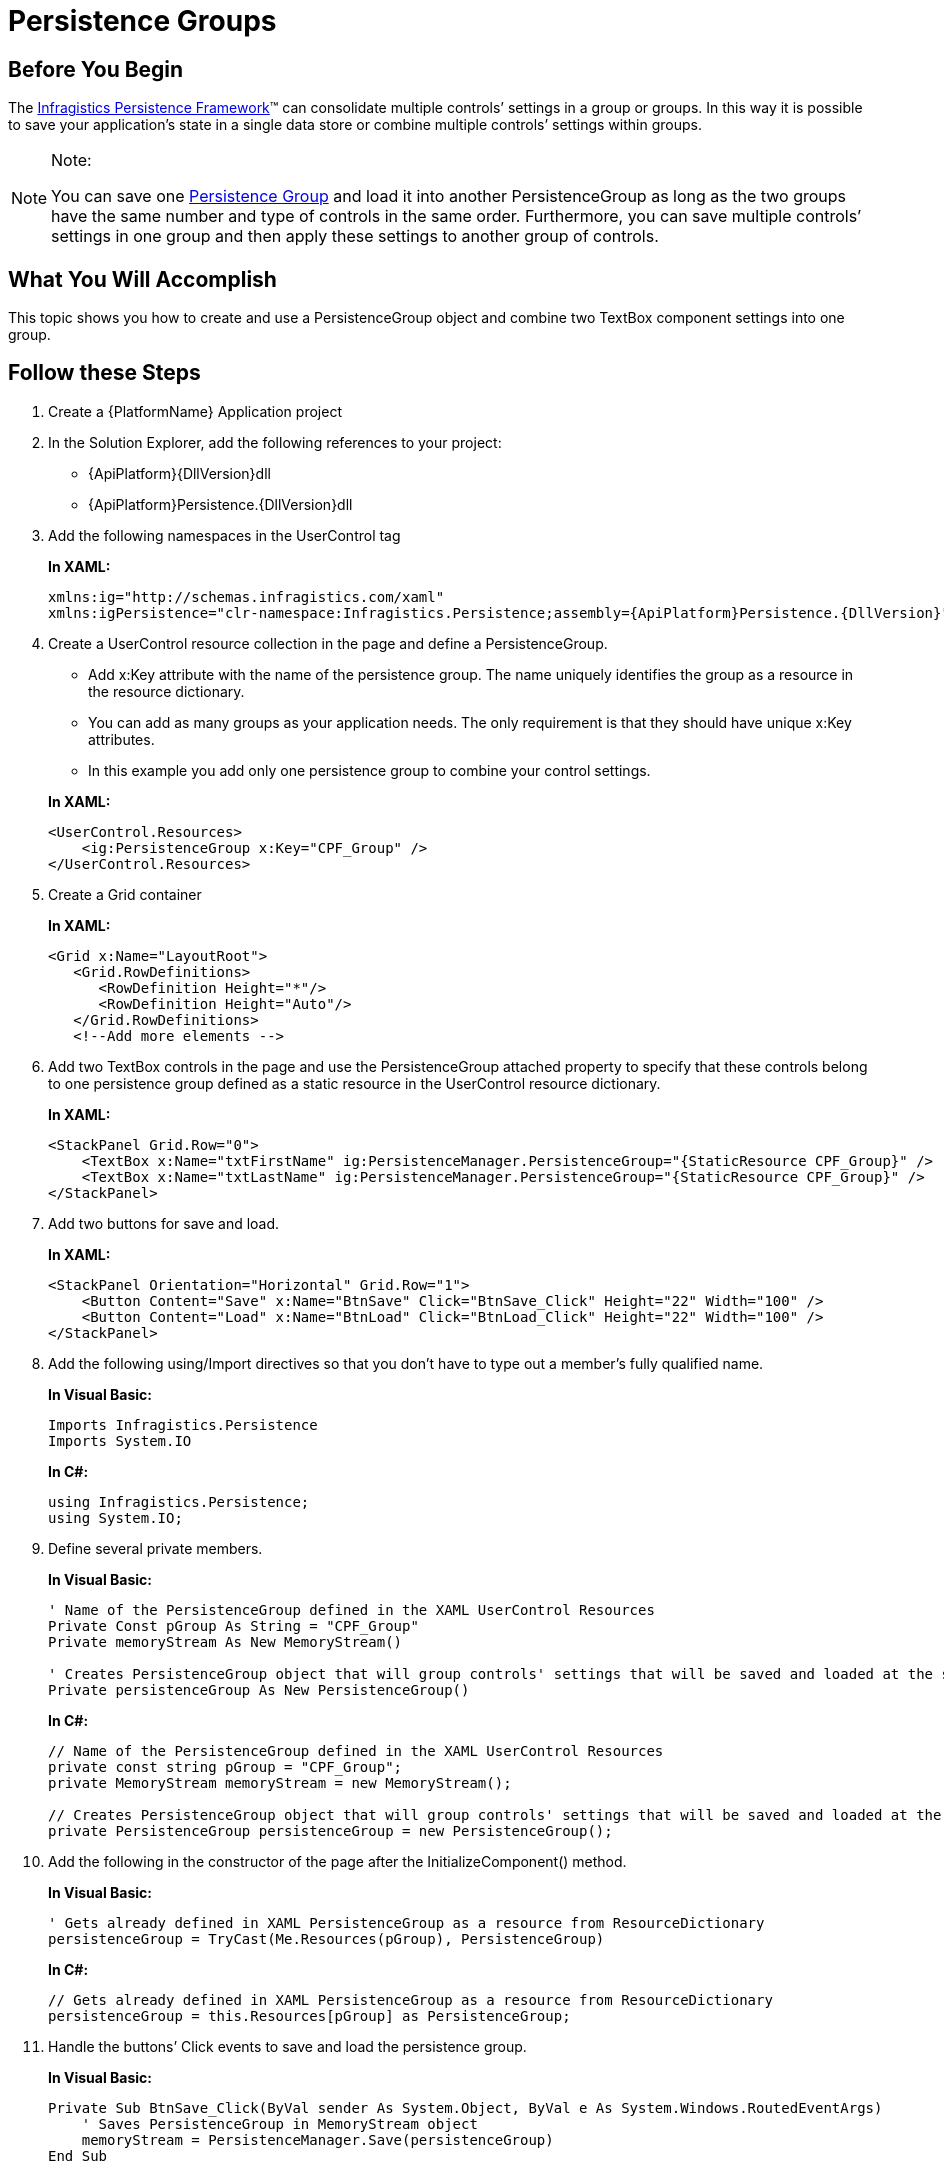 ﻿////
|metadata|
{
    "name": "persistence-persistence-groups",
    "controlName": ["IG Control Persistence Framework"],
    "tags": ["How Do I","Persistence"],
    "guid": "{4CE20224-75F5-4B72-98D1-60342A52FAF4}",
    "buildFlags": [],
    "createdOn": "2016-05-25T18:21:53.5740342Z"
}
|metadata|
////

= Persistence Groups

== Before You Begin

The link:{ApiPlatform}persistence{ApiVersion}~infragistics.persistence_namespace.html[Infragistics Persistence Framework]™ can consolidate multiple controls’ settings in a group or groups. In this way it is possible to save your application’s state in a single data store or combine multiple controls’ settings within groups.

.Note:
[NOTE]
====
You can save one link:{ApiPlatform}persistence{ApiVersion}~infragistics.persistence.persistencegroup_members.html[Persistence Group] and load it into another PersistenceGroup as long as the two groups have the same number and type of controls in the same order. Furthermore, you can save multiple controls’ settings in one group and then apply these settings to another group of controls.
====

== What You Will Accomplish

This topic shows you how to create and use a PersistenceGroup object and combine two TextBox component settings into one group.

== Follow these Steps

[start=1]
. Create a {PlatformName} Application project

[start=2]
. In the Solution Explorer, add the following references to your project:
* {ApiPlatform}{DllVersion}dll
* {ApiPlatform}Persistence.{DllVersion}dll

[start=3]
. Add the following namespaces in the UserControl tag
+
*In XAML:*
+
[source,xaml]
----
xmlns:ig="http://schemas.infragistics.com/xaml"
xmlns:igPersistence="clr-namespace:Infragistics.Persistence;assembly={ApiPlatform}Persistence.{DllVersion}"
----

[start=4]
. Create a UserControl resource collection in the page and define a PersistenceGroup.

+
--
** Add x:Key attribute with the name of the persistence group. The name uniquely identifies the group as a resource in the resource dictionary.
** You can add as many groups as your application needs. The only requirement is that they should have unique x:Key attributes.
** In this example you add only one persistence group to combine your control settings.
--
+
*In XAML:*
+
[source,xaml]
----
<UserControl.Resources>
    <ig:PersistenceGroup x:Key="CPF_Group" />
</UserControl.Resources>
----

[start=5]
. Create a Grid container
+
*In XAML:*
+
[source,xaml]
----
<Grid x:Name="LayoutRoot">
   <Grid.RowDefinitions>
      <RowDefinition Height="*"/>
      <RowDefinition Height="Auto"/>
   </Grid.RowDefinitions>
   <!--Add more elements -->
----

[start=6]
. Add two TextBox controls in the page and use the PersistenceGroup attached property to specify that these controls belong to one persistence group defined as a static resource in the UserControl resource dictionary.
+
*In XAML:*
+
[source,xaml]
----
<StackPanel Grid.Row="0">
    <TextBox x:Name="txtFirstName" ig:PersistenceManager.PersistenceGroup="{StaticResource CPF_Group}" />
    <TextBox x:Name="txtLastName" ig:PersistenceManager.PersistenceGroup="{StaticResource CPF_Group}" />
</StackPanel>
----

[start=7]
. Add two buttons for save and load.
+
*In XAML:*
+
[source,xaml]
----
<StackPanel Orientation="Horizontal" Grid.Row="1">
    <Button Content="Save" x:Name="BtnSave" Click="BtnSave_Click" Height="22" Width="100" />
    <Button Content="Load" x:Name="BtnLoad" Click="BtnLoad_Click" Height="22" Width="100" />
</StackPanel>
----

[start=8]
. Add the following using/Import directives so that you don’t have to type out a member’s fully qualified name.
+
*In Visual Basic:*
+
[source,vb]
----
Imports Infragistics.Persistence
Imports System.IO
----
+
*In C#:*
+
[source,csharp]
----
using Infragistics.Persistence;
using System.IO;
----

[start=9]
. Define several private members.
+
*In Visual Basic:*
+
[source,vb]
----
' Name of the PersistenceGroup defined in the XAML UserControl Resources
Private Const pGroup As String = "CPF_Group"
Private memoryStream As New MemoryStream()

' Creates PersistenceGroup object that will group controls' settings that will be saved and loaded at the same time
Private persistenceGroup As New PersistenceGroup()
----
+
*In C#:*
+
[source,csharp]
----
// Name of the PersistenceGroup defined in the XAML UserControl Resources
private const string pGroup = "CPF_Group";
private MemoryStream memoryStream = new MemoryStream();

// Creates PersistenceGroup object that will group controls' settings that will be saved and loaded at the same time
private PersistenceGroup persistenceGroup = new PersistenceGroup();
----

[start=10]
. Add the following in the constructor of the page after the InitializeComponent() method.
+
*In Visual Basic:*
+
[source,vb]
----
' Gets already defined in XAML PersistenceGroup as a resource from ResourceDictionary
persistenceGroup = TryCast(Me.Resources(pGroup), PersistenceGroup)
----
+
*In C#:*
+
[source,csharp]
----
// Gets already defined in XAML PersistenceGroup as a resource from ResourceDictionary
persistenceGroup = this.Resources[pGroup] as PersistenceGroup;
----

[start=11]
. Handle the buttons’ Click events to save and load the persistence group.
+
*In Visual Basic:*
+
[source,vb]
----
Private Sub BtnSave_Click(ByVal sender As System.Object, ByVal e As System.Windows.RoutedEventArgs)
    ' Saves PersistenceGroup in MemoryStream object
    memoryStream = PersistenceManager.Save(persistenceGroup) 
End Sub

Private Sub BtnLoad_Click(ByVal sender As System.Object, ByVal e As System.Windows.RoutedEventArgs)
   memoryStream.Position = 0
   ' Loads PersistenceGroup from MemoryStream object
   PersistenceManager.Load(persistenceGroup, memoryStream) 
End Subs
----
+
*In C#:*
+
[source,csharp]
----
private void BtnSave_Click(object sender, RoutedEventArgs e)
{
   // Saves PersistenceGroup in MemoryStream object
   memoryStream = PersistenceManager.Save(persistenceGroup);
}

private void BtnLoad_Click(object sender, RoutedEventArgs e)
{
   memoryStream.Position = 0;
   // Loads PersistenceGroup from MemoryStream object
   PersistenceManager.Load(persistenceGroup, memoryStream); 
}
----

[start=12]
. Save and run your application. On the screen you have two TextBox controls. Type some values, and save their configuration, then type some new values into them. Then click the Load button. The stored changes are restored.

*Related Topics*

link:persistence-persistence-settings.html[Persistence Settings]

link:persistence-exclude-specific-control-properties.html[Exclude Specific Control Properties]

link:persistence-persisting-specific-control-properties.html[Persisting Specific Control Properties]

link:persistence-using-typeconverte.html[Using PropertyNamePersistenceInfo TypeConverter Property]

link:persistence-handle-persistencesaved-and-persistenceloaded-events.html[Handle PersistenceSaved and PersistenceLoaded Events]

link:persistence-handle-savepropertypersistence-and-loadpropertypersistence-events.html[Handle SavePropertyPersistence and LoadPropertyPersistence Events]